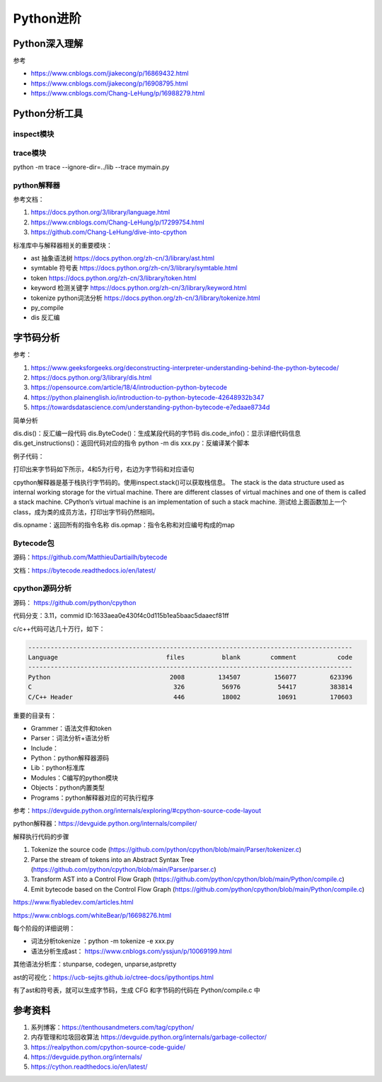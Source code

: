 Python进阶
===============

Python深入理解
------------------------------------------------

参考

+ https://www.cnblogs.com/jiakecong/p/16869432.html
+ https://www.cnblogs.com/jiakecong/p/16908795.html
+ https://www.cnblogs.com/Chang-LeHung/p/16988279.html

Python分析工具
------------------------------------------------

inspect模块
````````````````````````````````````````````````

trace模块
````````````````````````````````````````````````

python -m trace --ignore-dir=../lib --trace mymain.py

python解释器
````````````````````````````````````````````````

参考文档：

#. https://docs.python.org/3/library/language.html
#. https://www.cnblogs.com/Chang-LeHung/p/17299754.html
#. https://github.com/Chang-LeHung/dive-into-cpython

标准库中与解释器相关的重要模块：

+ ast	抽象语法树	https://docs.python.org/zh-cn/3/library/ast.html
+ symtable	符号表	https://docs.python.org/zh-cn/3/library/symtable.html
+ token		https://docs.python.org/zh-cn/3/library/token.html
+ keyword	检测关键字	https://docs.python.org/zh-cn/3/library/keyword.html
+ tokenize	python词法分析	https://docs.python.org/zh-cn/3/library/tokenize.html
+ py_compile		
+ dis	反汇编	

字节码分析
------------------------------------------------

参考：

#. https://www.geeksforgeeks.org/deconstructing-interpreter-understanding-behind-the-python-bytecode/
#. https://docs.python.org/3/library/dis.html
#. https://opensource.com/article/18/4/introduction-python-bytecode
#. https://python.plainenglish.io/introduction-to-python-bytecode-42648932b347
#. https://towardsdatascience.com/understanding-python-bytecode-e7edaae8734d

简单分析

dis.dis()：反汇编一段代码
dis.ByteCode()：生成某段代码的字节码
dis.code_info()：显示详细代码信息
dis.get_instructions()：返回代码对应的指令
python -m dis xxx.py：反编译某个脚本

例子代码：

.. code-block:: python
    :linenos:

    import dis

    def showMeByte(name):
        name.replace("h","j")
        return "hello "+name+" !!!"

    print("dis.dis"+"="*50)
    dis.dis(showMeByte)

打印出来字节码如下所示，4和5为行号，右边为字节码和对应语句

.. code-block:: python
    :linenos:

    4           0 LOAD_FAST                0 (name)
                2 LOAD_METHOD              0 (replace)
                4 LOAD_CONST               1 ('h')
                6 LOAD_CONST               2 ('j')
                8 CALL_METHOD              2
                10 POP_TOP

    5          12 LOAD_CONST               3 ('hello ')
                14 LOAD_FAST                0 (name)
                16 BINARY_ADD
                18 LOAD_CONST               4 (' !!!')
                20 BINARY_ADD
                22 RETURN_VALUE

cpython解释器是基于栈执行字节码的。使用inspect.stack()可以获取栈信息。
The stack is the data structure used as internal working storage for the  virtual machine. There are different classes of virtual machines and  one of them is called a stack machine. CPython’s virtual machine is an  implementation of such a stack machine. 
测试给上面函数加上一个class，成为类的成员方法，打印出字节码仍然相同。

dis.opname：返回所有的指令名称
dis.opmap：指令名称和对应编号构成的map

Bytecode包
````````````````````````````````````````````````

源码：https://github.com/MatthieuDartiailh/bytecode

文档：https://bytecode.readthedocs.io/en/latest/

cpython源码分析
````````````````````````````````````````````````

源码： https://github.com/python/cpython

代码分支：3.11，commid ID:1633aea0e430f4c0d115b1ea5baac5daaecf81ff

c/c++代码可达几十万行，如下：

.. code-block:: bash

    ---------------------------------------------------------------------------------------
    Language                             files          blank        comment           code
    ---------------------------------------------------------------------------------------
    Python                                2008         134507         156077         623396
    C                                      326          56976          54417         383814
    C/C++ Header                           446          18002          10691         170603

重要的目录有：

+ Grammer：语法文件和token
+ Parser：词法分析+语法分析
+ Include：
+ Python：python解释器源码
+ Lib：python标准库
+ Modules：C编写的python模块
+ Objects：python内置类型
+ Programs：python解释器对应的可执行程序

参考：https://devguide.python.org/internals/exploring/#cpython-source-code-layout

python解释器：https://devguide.python.org/internals/compiler/

解释执行代码的步骤

#. Tokenize the source code (https://github.com/python/cpython/blob/main/Parser/tokenizer.c)
#. Parse the stream of tokens into an Abstract Syntax Tree (https://github.com/python/cpython/blob/main/Parser/parser.c)
#. Transform AST into a Control Flow Graph (https://github.com/python/cpython/blob/main/Python/compile.c)
#. Emit bytecode based on the Control Flow Graph (https://github.com/python/cpython/blob/main/Python/compile.c)

https://www.flyabledev.com/articles.html

https://www.cnblogs.com/whiteBear/p/16698276.html

每个阶段的详细说明：

+ 词法分析tokenize ：python -m tokenize -e xxx.py
+ 语法分析生成ast： https://www.cnblogs.com/yssjun/p/10069199.html

其他语法分析库：stunparse, codegen, unparse,astpretty

ast的可视化：https://ucb-sejits.github.io/ctree-docs/ipythontips.html

有了ast和符号表，就可以生成字节码，生成 CFG 和字节码的代码在 Python/compile.c 中

参考资料
------------------------------------------------

#. 系列博客：https://tenthousandmeters.com/tag/cpython/
#. 内存管理和垃圾回收算法 https://devguide.python.org/internals/garbage-collector/
#. https://realpython.com/cpython-source-code-guide/
#. https://devguide.python.org/internals/
#. https://cython.readthedocs.io/en/latest/